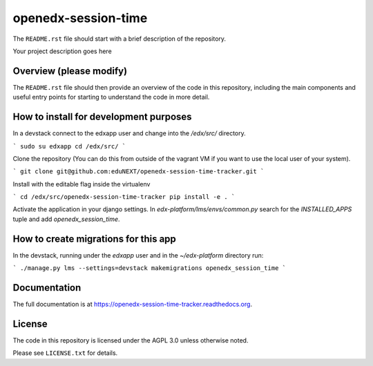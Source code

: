 openedx-session-time
=============================

The ``README.rst`` file should start with a brief description of the repository.

Your project description goes here

Overview (please modify)
------------------------

The ``README.rst`` file should then provide an overview of the code in this
repository, including the main components and useful entry points for starting
to understand the code in more detail.

How to install for development purposes
---------------------------------------

In a devstack connect to the edxapp user and change into the `/edx/src/` directory.

```
sudo su edxapp
cd /edx/src/
```

Clone the repository (You can do this from outside of the vagrant VM if you want to use the local user of your system).

```
git clone git@github.com:eduNEXT/openedx-session-time-tracker.git
```

Install with the editable flag inside the virtualenv

```
cd /edx/src/openedx-session-time-tracker
pip install -e .
```

Activate the application in your django settings.
In `edx-platform/lms/envs/common.py` search for the `INSTALLED_APPS` tuple and add `openedx_session_time`.


How to create migrations for this app
-------------------------------------

In the devstack, running under the `edxapp` user and in the `~/edx-platform` directory run:

```
./manage.py lms --settings=devstack makemigrations openedx_session_time
```


Documentation
-------------

The full documentation is at https://openedx-session-time-tracker.readthedocs.org.

License
-------

The code in this repository is licensed under the AGPL 3.0 unless
otherwise noted.

Please see ``LICENSE.txt`` for details.
